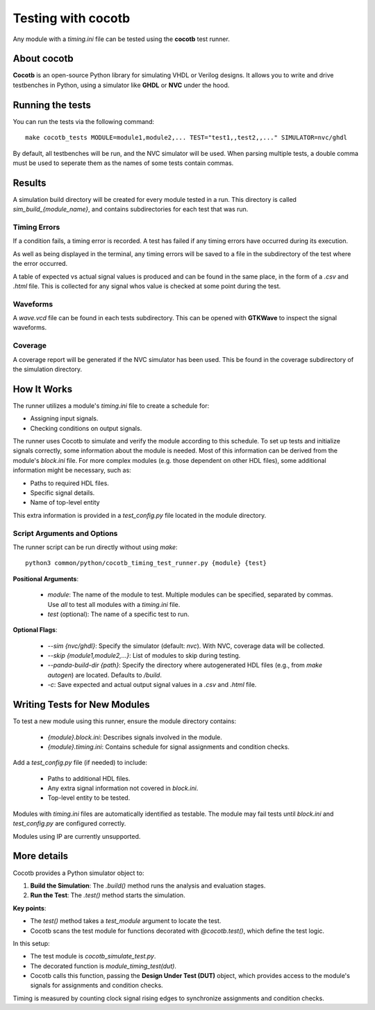 .. _cocotb_reference:

Testing with cocotb
===================

Any module with a `timing.ini` file can be tested using the **cocotb** test runner.

About cocotb
------------

**Cocotb** is an open-source Python library for simulating VHDL or Verilog
designs. It allows you to write and drive testbenches in Python, using a
simulator like **GHDL** or **NVC** under the hood.

Running the tests
-----------------

You can run the tests via the following command::

    make cocotb_tests MODULE=module1,module2,... TEST="test1,,test2,,..." SIMULATOR=nvc/ghdl

By default, all testbenches will be run, and the NVC simulator will be used.
When parsing multiple tests, a double comma must be used to seperate them as
the names of some tests contain commas.


Results
-------

A simulation build directory will be created for every module tested in a run.
This directory is called `sim_build_{module_name}`, and contains subdirectories
for each test that was run. 

.. image:: sim_build_clock.png

Timing Errors
~~~~~~~~~~~~~

If a condition fails, a timing error is recorded. A test has failed if any 
timing errors have occurred during its execution.

As well as being displayed in the terminal, any timing errors will be saved to 
a file in the subdirectory of the test where the error occurred.

.. image:: errors_csv.png

A table of expected vs actual signal values is produced and can be found in the
same place, in the form of a `.csv` and `.html` file. This is collected for any
signal whos value is checked at some point during the test.

.. image:: values_table.png

Waveforms
~~~~~~~~~

A `wave.vcd` file can be found in each tests subdirectory. This can be opened
with **GTKWave** to inspect the signal waveforms.

.. image:: waveform.png

Coverage
~~~~~~~~
A coverage report will be generated if the NVC simulator has been used. This
be found in the coverage subdirectory of the simulation directory.

.. image:: coverage_report.png

How It Works
------------

The runner utilizes a module's `timing.ini` file to create a schedule for:

- Assigning input signals.
- Checking conditions on output signals.

The runner uses Cocotb to simulate and verify the module according to this
schedule. To set up tests and initialize signals correctly, some information
about the module is needed. Most of this information can be derived from the
module's `block.ini` file. For more complex modules (e.g. those dependent on
other HDL files), some additional information might be necessary, such as:
  
- Paths to required HDL files.
- Specific signal details.
- Name of top-level entity

This extra information is provided in a `test_config.py` file located in the
module directory.

Script Arguments and Options
~~~~~~~~~~~~~~~~~~~~~~~~~~~~

The runner script can be run directly without using `make`::

   python3 common/python/cocotb_timing_test_runner.py {module} {test}

**Positional Arguments**:

   - `module`: The name of the module to test. Multiple modules can be specified, separated by commas. Use `all` to test all modules with a `timing.ini` file.
   - `test` (optional): The name of a specific test to run.

**Optional Flags**:

   - `--sim {nvc/ghdl}`: Specify the simulator (default: `nvc`). With NVC, coverage data will be collected.
   - `--skip {module1,module2,...}`: List of modules to skip during testing.
   - `--panda-build-dir {path}`: Specify the directory where autogenerated HDL files (e.g., from `make autogen`) are located. Defaults to `/build`.
   - `-c`: Save expected and actual output signal values in a `.csv` and `.html` file.

Writing Tests for New Modules
-----------------------------

To test a new module using this runner, ensure the module directory contains:

   - `{module}.block.ini`: Describes signals involved in the module.
   - `{module}.timing.ini`: Contains schedule for signal assignments and condition checks.

Add a `test_config.py` file (if needed) to include:

   - Paths to additional HDL files.
   - Any extra signal information not covered in `block.ini`.
   - Top-level entity to be tested.

Modules with `timing.ini` files are automatically identified as testable. The
module may fail tests until `block.ini` and `test_config.py` are configured
correctly. 

Modules using IP are currently unsupported.

More details
------------

Cocotb provides a Python simulator object to:

1. **Build the Simulation**: The `.build()` method runs the analysis and evaluation stages.
2. **Run the Test**: The `.test()` method starts the simulation.

**Key points**:

- The `test()` method takes a `test_module` argument to locate the test.
- Cocotb scans the test module for functions decorated with `@cocotb.test()`, which define the test logic.

In this setup:

- The test module is `cocotb_simulate_test.py`.
- The decorated function is `module_timing_test(dut)`.
- Cocotb calls this function, passing the **Design Under Test (DUT)** object, which provides access to the module's signals for assignments and condition checks.

Timing is measured by counting clock signal rising edges to synchronize
assignments and condition checks.
